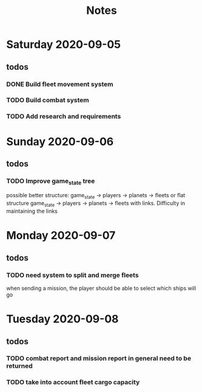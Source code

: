 #+TITLE: Notes

* Saturday 2020-09-05
** todos
*** DONE Build fleet movement system
CLOSED: [2020-09-07 Mon 22:16]
*** TODO Build combat system
*** TODO Add research and requirements

* Sunday 2020-09-06
** todos
*** TODO Improve game_state tree
possible better structure: game_state -> players -> planets
                                                 -> fleets
or flat structure
game_state
   -> players
   -> planets
   -> fleets
with links. Difficulty in maintaining the links

* Monday 2020-09-07
** todos
*** TODO need system to split and merge fleets
when sending a mission, the player should be able to select which ships will go


* Tuesday 2020-09-08
** todos
*** TODO combat report and mission report in general need to be returned
*** TODO take into account fleet cargo capacity
